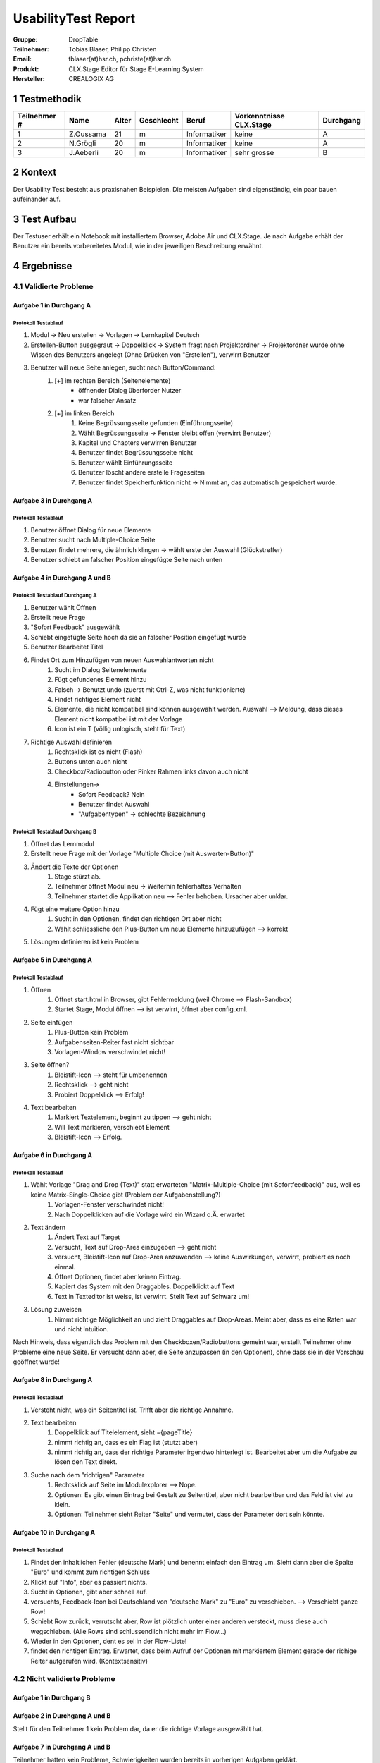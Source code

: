 ====================
UsabilityTest Report
====================


:Gruppe: DropTable
:Teilnehmer: Tobias Blaser, Philipp Christen
:Email: tblaser(at)hsr.ch, pchriste(at)hsr.ch
:Produkt: CLX.Stage Editor für Stage E-Learning System
:Hersteller: CREALOGIX AG



1 Testmethodik
==============

============  =========  =====  ==========  ============  =======================  =========
Teilnehmer #  Name       Alter  Geschlecht  Beruf         Vorkenntnisse CLX.Stage  Durchgang
============  =========  =====  ==========  ============  =======================  =========
1             Z.Oussama  21     m           Informatiker  keine                    A        
2             N.Grögli   20     m           Informatiker  keine                    A        
3             J.Aeberli  20     m           Informatiker  sehr grosse              B        
============  =========  =====  ==========  ============  =======================  =========



2 Kontext
=========

Der Usability Test besteht aus praxisnahen Beispielen. Die meisten Aufgaben sind eigenständig, ein paar bauen aufeinander auf.



3 Test Aufbau
=============

Der Testuser erhält ein Notebook mit installiertem Browser, Adobe Air und CLX.Stage. Je nach Aufgabe erhält der Benutzer ein bereits vorbereitetes Modul, wie in der jeweiligen Beschreibung erwähnt.



4 Ergebnisse
============


4.1 Validierte Probleme
-----------------------

Aufgabe 1 in Durchgang A
........................

Protokoll Testablauf
^^^^^^^^^^^^^^^^^^^^

1) Modul -> Neu erstellen -> Vorlagen -> Lernkapitel Deutsch
2) Erstellen-Button ausgegraut -> Doppelklick -> System fragt nach Projektordner -> Projektordner wurde ohne Wissen des Benutzers angelegt (Ohne Drücken von "Erstellen"), verwirrt Benutzer
3) Benutzer will neue Seite anlegen, sucht nach Button/Command: 
	1) [+] im rechten Bereich (Seitenelemente)
		* öffnender Dialog überforder Nutzer
		* war falscher Ansatz
	2) [+] im linken Bereich
		1) Keine Begrüssungsseite gefunden (Einführungsseite)
		2) Wählt Begrüssungsseite -> Fenster bleibt offen (verwirrt Benutzer)
		3) Kapitel und Chapters verwirren Benutzer
		4) Benutzer findet Begrüssungsseite nicht
		5) Benutzer wählt Einführungsseite
		6) Benutzer löscht andere erstelle Frageseiten
		7) Benutzer findet Speicherfunktion nicht -> Nimmt an, das automatisch gespeichert wurde.


Aufgabe 3 in Durchgang A
.....................

Protokoll Testablauf
^^^^^^^^^^^^^^^^^^^^

1) Benutzer öffnet Dialog für neue Elemente
2) Benutzer sucht nach Multiple-Choice Seite
3) Benutzer findet mehrere, die ähnlich klingen -> wählt erste der Auswahl (Glückstreffer)
4) Benutzer schiebt an falscher Position eingefügte Seite nach unten


Aufgabe 4 in Durchgang A und B
...........................

Protokoll Testablauf Durchgang A
^^^^^^^^^^^^^^^^^^^^^^^^^^^^^^^^

1) Benutzer wählt Öffnen
2) Erstellt neue Frage
3) "Sofort Feedback" ausgewählt
4) Schiebt eingefügte Seite hoch da sie an falscher Position eingefügt wurde
5) Benutzer Bearbeitet Titel
6) Findet Ort zum Hinzufügen von neuen Auswahlantworten nicht
	1) Sucht im Dialog Seitenelemente
	2) Fügt gefundenes Element hinzu
	3) Falsch -> Benutzt undo (zuerst mit Ctrl-Z, was nicht funktionierte)
	4) Findet richtiges Element nicht
	5) Elemente, die nicht kompatibel sind können ausgewählt werden. Auswahl --> Meldung, dass dieses Element nicht kompatibel ist mit der Vorlage
	6) Icon ist ein T (völlig unlogisch, steht für Text)
7) Richtige Auswahl definieren 
	1) Rechtsklick ist es nicht (Flash)
	2) Buttons unten auch nicht
	3) Checkbox/Radiobutton oder Pinker Rahmen links davon auch nicht
	4) Einstellungen->
		* Sofort Feedback? Nein
		* Benutzer findet Auswahl
		* "Aufgabentypen" -> schlechte Bezeichnung


Protokoll Testablauf Durchgang B
^^^^^^^^^^^^^^^^^^^^^^^^^^^^^^^^

1) Öffnet das Lernmodul
2) Erstellt neue Frage mit der Vorlage "Multiple Choice (mit Auswerten-Button)"
3) Ändert die Texte der Optionen
	1) Stage stürzt ab.
	2) Teilnehmer öffnet Modul neu -> Weiterhin fehlerhaftes Verhalten
	3) Teilnehmer startet die Applikation neu --> Fehler behoben. Ursacher aber unklar.
4) Fügt eine weitere Option hinzu
	1) Sucht in den Optionen, findet den richtigen Ort aber nicht
	2) Wählt schliessliche den Plus-Button um neue Elemente hinzuzufügen --> korrekt
5) Lösungen definieren ist kein Problem


Aufgabe 5 in Durchgang A
.....................

Protokoll Testablauf
^^^^^^^^^^^^^^^^^^^^

1) Öffnen
	1) Öffnet start.html in Browser, gibt Fehlermeldung (weil Chrome --> Flash-Sandbox) 
	2) Startet Stage, Modul öffnen --> ist verwirrt, öffnet aber config.xml.
2) Seite einfügen
	1) Plus-Button kein Problem
	2) Aufgabenseiten-Reiter fast nicht sichtbar
	3) Vorlagen-Window verschwindet nicht!
3) Seite öffnen?
	1) Bleistift-Icon --> steht für umbenennen
	2) Rechtsklick --> geht nicht
	3) Probiert Doppelklick --> Erfolg!
4) Text bearbeiten
	1) Markiert Textelement, beginnt zu tippen --> geht nicht
	2) Will Text markieren, verschiebt Element
	3) Bleistift-Icon --> Erfolg.


Aufgabe 6 in Durchgang A
.....................

Protokoll Testablauf
^^^^^^^^^^^^^^^^^^^^

1) Wählt Vorlage "Drag and Drop (Text)" statt erwarteten "Matrix-Multiple-Choice (mit Sofortfeedback)" aus, weil es keine Matrix-Single-Choice gibt (Problem der Aufgabenstellung?)
	1) Vorlagen-Fenster verschwindet nicht!
	2) Nach Doppelklicken auf die Vorlage wird ein Wizard o.Ä. erwartet
2) Text ändern
	1) Ändert Text auf Target
	2) Versucht, Text auf Drop-Area einzugeben --> geht nicht
	3) versucht, Bleistift-Icon auf Drop-Area anzuwenden --> keine Auswirkungen, verwirrt, probiert es noch einmal.
	4) Öffnet Optionen, findet aber keinen Eintrag.
	5) Kapiert das System mit den Draggables. Doppelklickt auf Text
	6) Text in Texteditor ist weiss, ist verwirrt. Stellt Text auf Schwarz um!
3) Lösung zuweisen
	1) Nimmt richtige Möglichkeit an und zieht Draggables auf Drop-Areas. Meint aber, dass es eine Raten war und nicht Intuition.


Nach Hinweis, dass eigentlich das Problem mit den Checkboxen/Radiobuttons gemeint war, erstellt Teilnehmer ohne Probleme eine neue Seite. Er versucht dann aber, die Seite anzupassen (in den Optionen), ohne dass sie in der Vorschau geöffnet wurde!

Aufgabe 8 in Durchgang A
.....................

Protokoll Testablauf
^^^^^^^^^^^^^^^^^^^^

1) Versteht nicht, was ein Seitentitel ist. Trifft aber die richtige Annahme.
2) Text bearbeiten
	1) Doppelklick auf Titelelement, sieht ={pageTitle}
	2) nimmt richtig an, dass es ein Flag ist (stutzt aber)
	3) nimmt richtig an, dass der richtige Parameter irgendwo hinterlegt ist. Bearbeitet aber um die Aufgabe zu lösen den Text direkt.
3) Suche nach dem "richtigen" Parameter
	1) Rechtsklick auf Seite im Modulexplorer --> Nope.
	2) Optionen: Es gibt einen Eintrag bei Gestalt zu Seitentitel, aber nicht bearbeitbar und das Feld ist viel zu klein.
	3) Optionen: Teilnehmer sieht Reiter "Seite" und vermutet, dass der Parameter dort sein könnte.


Aufgabe 10 in Durchgang A
......................

Protokoll Testablauf
^^^^^^^^^^^^^^^^^^^^

1) Findet den inhaltlichen Fehler (deutsche Mark) und benennt einfach den Eintrag um. Sieht dann aber die Spalte "Euro" und kommt zum richtigen Schluss
2) Klickt auf "Info", aber es passiert nichts.
3) Sucht in Optionen, gibt aber schnell auf.
4) versuchts, Feedback-Icon bei Deutschland von "deutsche Mark" zu "Euro" zu verschieben. --> Verschiebt ganze Row!
5) Schiebt Row zurück, verrutscht aber, Row ist plötzlich unter einer anderen versteckt, muss diese auch wegschieben. (Alle Rows sind schlussendlich nicht mehr im Flow...)
6) Wieder in den Optionen, dent es sei in der Flow-Liste!
7) findet den richtigen Eintrag. Erwartet, dass beim Aufruf der Optionen mit markiertem Element gerade der richige Reiter aufgerufen wird. (Kontextsensitiv)



4.2 Nicht validierte Probleme
-----------------------------

Aufgabe 1 in Durchgang B
........................

Aufgabe 2 in Durchgang A und B
..............................

Stellt für den Teilnehmer 1 kein Problem dar, da er die richtige Vorlage ausgewählt hat.

Aufgabe 7 in Durchgang A und B
..............................

Teilnehmer hatten kein Probleme, Schwierigkeiten wurden bereits in vorherigen Aufgaben geklärt.

Aufgabe 9 in Durchgang A und B
..............................

Teilnehmer sahen keine Probleme, erstellten eine Aufgabenseite ohne Auswertungsseite.

Aufgabe 11 in Durchgang A und B
..............................

Teilnehmer 2 kennt Vorgehen zu "Single"-Matrix-Aufgaben noch aus Aufgabe 6 und hat keine Probleme bei der Aufgabe.

Aufgabe 12 in Durchgang A und B
..............................

Teilnehmer kennt Vorgehen zum Umbenennen bei Draggables noch aus Aufgabe 8 und hat keine weiteren Probleme.
Der Abspielmodus ist auch kein Problem.

4.3 Neu aufgetauchte Probleme
-----------------------------

* Tool merkt sich zuletzt benutzten Pfad nicht beim Öffnen von Modulen
* Neue Seite wird an falscher Position eingefügt, da der Benutzer nicht explizit den Einfügepunkt wählen muss
* Kapitel-/Seitenvorlagen: Zweiter Reiter (Aufgabenseiten) ist zu weit unten im Akkordeon; Teilnehmer bemerken den Reiter fast nicht
* Teilnehmer wollen Änderungen manuell speichern (drücken Ctrl-S oder erwarten Option unter Modul/Speichern o.Ä.)
